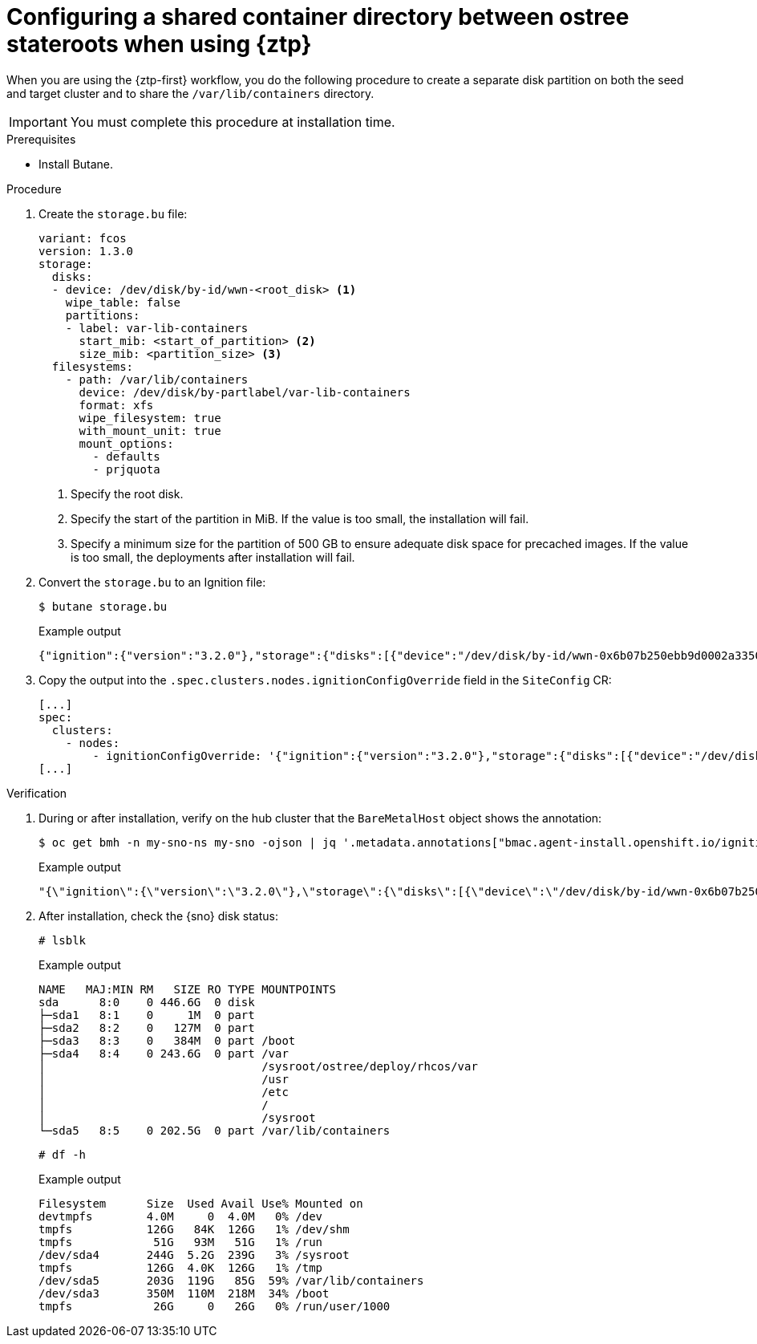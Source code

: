 // Module included in the following assemblies:
// * edge_computing/image-based-upgrade/cnf-preparing-for-image-based-upgrade.adoc

:_mod-docs-content-type: PROCEDURE
[id="ztp-image-based-upgrade-shared-container-directory_{context}"]
= Configuring a shared container directory between ostree stateroots when using {ztp}

When you are using the {ztp-first} workflow, you do the following procedure to create a separate disk partition on both the seed and target cluster and to share the `/var/lib/containers` directory.

[IMPORTANT]
====
You must complete this procedure at installation time.
====

.Prerequisites

* Install Butane.

.Procedure

. Create the `storage.bu` file:
+
[source,yaml]
----
variant: fcos
version: 1.3.0
storage:
  disks:
  - device: /dev/disk/by-id/wwn-<root_disk> <1>
    wipe_table: false
    partitions:
    - label: var-lib-containers
      start_mib: <start_of_partition> <2>
      size_mib: <partition_size> <3>
  filesystems:
    - path: /var/lib/containers
      device: /dev/disk/by-partlabel/var-lib-containers
      format: xfs
      wipe_filesystem: true
      with_mount_unit: true
      mount_options:
        - defaults
        - prjquota
----
<1> Specify the root disk.
<2> Specify the start of the partition in MiB. If the value is too small, the installation will fail.
<3> Specify a minimum size for the partition of 500 GB to ensure adequate disk space for precached images. If the value is too small, the deployments after installation will fail.

. Convert the `storage.bu` to an Ignition file:
+
--
[source,terminal]
----
$ butane storage.bu
----

.Example output
[source,terminal]
----
{"ignition":{"version":"3.2.0"},"storage":{"disks":[{"device":"/dev/disk/by-id/wwn-0x6b07b250ebb9d0002a33509f24af1f62","partitions":[{"label":"var-lib-containers","sizeMiB":0,"startMiB":250000}],"wipeTable":false}],"filesystems":[{"device":"/dev/disk/by-partlabel/var-lib-containers","format":"xfs","mountOptions":["defaults","prjquota"],"path":"/var/lib/containers","wipeFilesystem":true}]},"systemd":{"units":[{"contents":"# Generated by Butane\n[Unit]\nRequires=systemd-fsck@dev-disk-by\\x2dpartlabel-var\\x2dlib\\x2dcontainers.service\nAfter=systemd-fsck@dev-disk-by\\x2dpartlabel-var\\x2dlib\\x2dcontainers.service\n\n[Mount]\nWhere=/var/lib/containers\nWhat=/dev/disk/by-partlabel/var-lib-containers\nType=xfs\nOptions=defaults,prjquota\n\n[Install]\nRequiredBy=local-fs.target","enabled":true,"name":"var-lib-containers.mount"}]}}
----
--

. Copy the output into the `.spec.clusters.nodes.ignitionConfigOverride` field in the `SiteConfig` CR:
+
[source,yaml]
----
[...]
spec:
  clusters:
    - nodes:
        - ignitionConfigOverride: '{"ignition":{"version":"3.2.0"},"storage":{"disks":[{"device":"/dev/disk/by-id/wwn-0x6b07b250ebb9d0002a33509f24af1f62","partitions":[{"label":"var-lib-containers","sizeMiB":0,"startMiB":250000}],"wipeTable":false}],"filesystems":[{"device":"/dev/disk/by-partlabel/var-lib-containers","format":"xfs","mountOptions":["defaults","prjquota"],"path":"/var/lib/containers","wipeFilesystem":true}]},"systemd":{"units":[{"contents":"# Generated by Butane\n[Unit]\nRequires=systemd-fsck@dev-disk-by\\x2dpartlabel-var\\x2dlib\\x2dcontainers.service\nAfter=systemd-fsck@dev-disk-by\\x2dpartlabel-var\\x2dlib\\x2dcontainers.service\n\n[Mount]\nWhere=/var/lib/containers\nWhat=/dev/disk/by-partlabel/var-lib-containers\nType=xfs\nOptions=defaults,prjquota\n\n[Install]\nRequiredBy=local-fs.target","enabled":true,"name":"var-lib-containers.mount"}]}}'
[...]
----

.Verification

. During or after installation, verify on the hub cluster that the `BareMetalHost` object shows the annotation:
+
--
[source,terminal]
----
$ oc get bmh -n my-sno-ns my-sno -ojson | jq '.metadata.annotations["bmac.agent-install.openshift.io/ignition-config-overrides"]
----

.Example output
[source,terminal]
----
"{\"ignition\":{\"version\":\"3.2.0\"},\"storage\":{\"disks\":[{\"device\":\"/dev/disk/by-id/wwn-0x6b07b250ebb9d0002a33509f24af1f62\",\"partitions\":[{\"label\":\"var-lib-containers\",\"sizeMiB\":0,\"startMiB\":250000}],\"wipeTable\":false}],\"filesystems\":[{\"device\":\"/dev/disk/by-partlabel/var-lib-containers\",\"format\":\"xfs\",\"mountOptions\":[\"defaults\",\"prjquota\"],\"path\":\"/var/lib/containers\",\"wipeFilesystem\":true}]},\"systemd\":{\"units\":[{\"contents\":\"# Generated by Butane\\n[Unit]\\nRequires=systemd-fsck@dev-disk-by\\\\x2dpartlabel-var\\\\x2dlib\\\\x2dcontainers.service\\nAfter=systemd-fsck@dev-disk-by\\\\x2dpartlabel-var\\\\x2dlib\\\\x2dcontainers.service\\n\\n[Mount]\\nWhere=/var/lib/containers\\nWhat=/dev/disk/by-partlabel/var-lib-containers\\nType=xfs\\nOptions=defaults,prjquota\\n\\n[Install]\\nRequiredBy=local-fs.target\",\"enabled\":true,\"name\":\"var-lib-containers.mount\"}]}}"
----
--

. After installation, check the {sno} disk status:
+
--
[source,terminal]
----
# lsblk
----

.Example output
[source,terminal]
----
NAME   MAJ:MIN RM   SIZE RO TYPE MOUNTPOINTS
sda      8:0    0 446.6G  0 disk
├─sda1   8:1    0     1M  0 part
├─sda2   8:2    0   127M  0 part
├─sda3   8:3    0   384M  0 part /boot
├─sda4   8:4    0 243.6G  0 part /var
│                                /sysroot/ostree/deploy/rhcos/var
│                                /usr
│                                /etc
│                                /
│                                /sysroot
└─sda5   8:5    0 202.5G  0 part /var/lib/containers
----


[source,terminal]
----
# df -h
----

.Example output
[source,terminal]
----
Filesystem      Size  Used Avail Use% Mounted on
devtmpfs        4.0M     0  4.0M   0% /dev
tmpfs           126G   84K  126G   1% /dev/shm
tmpfs            51G   93M   51G   1% /run
/dev/sda4       244G  5.2G  239G   3% /sysroot
tmpfs           126G  4.0K  126G   1% /tmp
/dev/sda5       203G  119G   85G  59% /var/lib/containers
/dev/sda3       350M  110M  218M  34% /boot
tmpfs            26G     0   26G   0% /run/user/1000
----
--